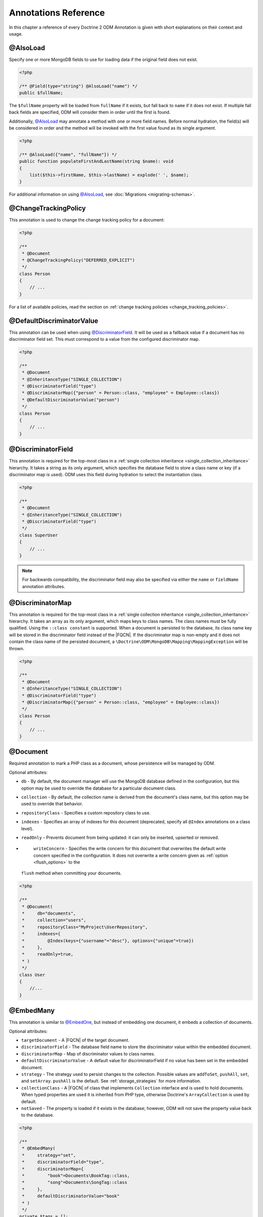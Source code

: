 Annotations Reference
=====================

In this chapter a reference of every Doctrine 2 ODM Annotation is
given with short explanations on their context and usage.

@AlsoLoad
---------

Specify one or more MongoDB fields to use for loading data if the original field
does not exist.

.. code-block:: php

    <?php

    /** @Field(type="string") @AlsoLoad("name") */
    public $fullName;

The ``$fullName`` property will be loaded from ``fullName`` if it exists, but
fall back to ``name`` if it does not exist. If multiple fall back fields are
specified, ODM will consider them in order until the first is found.

Additionally, `@AlsoLoad`_ may annotate a method with one or more field names.
Before normal hydration, the field(s) will be considered in order and the method
will be invoked with the first value found as its single argument.

.. code-block:: php

    <?php

    /** @AlsoLoad({"name", "fullName"}) */
    public function populateFirstAndLastName(string $name): void
    {
        list($this->firstName, $this->lastName) = explode(' ', $name);
    }

For additional information on using `@AlsoLoad`_, see
:doc:`Migrations <migrating-schemas>`.

@ChangeTrackingPolicy
---------------------

This annotation is used to change the change tracking policy for a document:

.. code-block:: php

    <?php

    /**
     * @Document
     * @ChangeTrackingPolicy("DEFERRED_EXPLICIT")
     */
    class Person
    {
        // ...
    }

For a list of available policies, read the section on :ref:`change tracking policies <change_tracking_policies>`.

@DefaultDiscriminatorValue
--------------------------

This annotation can be used when using `@DiscriminatorField`_. It will be used
as a fallback value if a document has no discriminator field set. This must
correspond to a value from the configured discriminator map.

.. code-block:: php

    <?php

    /**
     * @Document
     * @InheritanceType("SINGLE_COLLECTION")
     * @DiscriminatorField("type")
     * @DiscriminatorMap({"person" = Person::class, "employee" = Employee::class})
     * @DefaultDiscriminatorValue("person")
     */
    class Person
    {
        // ...
    }

@DiscriminatorField
-------------------

This annotation is required for the top-most class in a
:ref:`single collection inheritance <single_collection_inheritance>` hierarchy.
It takes a string as its only argument, which specifies the database field to
store a class name or key (if a discriminator map is used). ODM uses this field
during hydration to select the instantiation class.

.. code-block:: php

    <?php

    /**
     * @Document
     * @InheritanceType("SINGLE_COLLECTION")
     * @DiscriminatorField("type")
     */
    class SuperUser
    {
        // ...
    }

.. note::

    For backwards compatibility, the discriminator field may also be specified
    via either the ``name`` or ``fieldName`` annotation attributes.

@DiscriminatorMap
-----------------

This annotation is required for the top-most class in a
:ref:`single collection inheritance <single_collection_inheritance>` hierarchy.
It takes an array as its only argument, which maps keys to class names. The
class names must be fully qualified. Using the ``::class constant`` is supported. When
a document is persisted to the database, its class name key will be stored in
the discriminator field instead of the |FQCN|. If the discriminator map is non-empty
and it does not contain the class name of the persisted document, a
``\Doctrine\ODM\MongoDB\Mapping\MappingException`` will be thrown.

.. code-block:: php

    <?php

    /**
     * @Document
     * @InheritanceType("SINGLE_COLLECTION")
     * @DiscriminatorField("type")
     * @DiscriminatorMap({"person" = Person::class, "employee" = Employee::class})
     */
    class Person
    {
        // ...
    }

@Document
---------

Required annotation to mark a PHP class as a document, whose persistence will be
managed by ODM.

Optional attributes:

-
   ``db`` - By default, the document manager will use the MongoDB database
   defined in the configuration, but this option may be used to override the
   database for a particular document class.
-
   ``collection`` - By default, the collection name is derived from the
   document's class name, but this option may be used to override that behavior.
-
   ``repositoryClass`` - Specifies a custom repository class to use.
-
   ``indexes`` - Specifies an array of indexes for this document (deprecated,
   specify all ``@Index`` annotations on a class level).
-
   ``readOnly`` - Prevents document from being updated: it can only be inserted,
   upserted or removed.
-
   ``writeConcern`` - Specifies the write concern for this document that
   overwrites the default write concern specified in the configuration. It does
   not overwrite a write concern given as :ref:`option <flush_options>` to the
  ``flush``  method when committing your documents.

.. code-block:: php

    <?php

    /**
     * @Document(
     *     db="documents",
     *     collection="users",
     *     repositoryClass="MyProject\UserRepository",
     *     indexes={
     *         @Index(keys={"username"="desc"}, options={"unique"=true})
     *     },
     *     readOnly=true,
     * )
     */
    class User
    {
        //...
    }

@EmbedMany
----------

This annotation is similar to `@EmbedOne`_, but instead of embedding one
document, it embeds a collection of documents.

Optional attributes:

-
    ``targetDocument`` - A |FQCN| of the target document.
-
    ``discriminatorField`` - The database field name to store the discriminator
    value within the embedded document.
-
    ``discriminatorMap`` - Map of discriminator values to class names.
-
    ``defaultDiscriminatorValue`` - A default value for discriminatorField if no
    value has been set in the embedded document.
-
    ``strategy`` - The strategy used to persist changes to the collection.
    Possible values are ``addToSet``, ``pushAll``, ``set``, and ``setArray``.
    ``pushAll`` is the default. See :ref:`storage_strategies` for more
    information.
-
    ``collectionClass`` - A |FQCN| of class that implements ``Collection``
    interface and is used to hold documents. When typed properties
    are used it is inherited from PHP type, otherwise Doctrine's ``ArrayCollection`` is
    used by default.
-
    ``notSaved`` - The property is loaded if it exists in the database; however,
    ODM will not save the property value back to the database.

.. code-block:: php

    <?php

    /**
     * @EmbedMany(
     *     strategy="set",
     *     discriminatorField="type",
     *     discriminatorMap={
     *         "book"=Documents\BookTag::class,
     *         "song"=Documents\SongTag::class
     *     },
     *     defaultDiscriminatorValue="book"
     * )
     */
    private $tags = [];

Depending on the embedded document's class, a value of ``user`` or ``author``
will be stored in the ``type`` field and used to reconstruct the proper class
during hydration. The ``type`` field need not be mapped on the embedded
document classes.

@EmbedOne
---------

The `@EmbedOne`_ annotation works similarly to `@ReferenceOne`_, except that
that document will be embedded within the parent document. Consider the
following excerpt from the MongoDB documentation:

    The key question in MongoDB schema design is "does this object merit its own
    collection, or rather should it be embedded within objects in other
    collections?" In relational databases, each sub-item of interest typically
    becomes a separate table (unless you are denormalizing for performance). In
    MongoDB, this is not recommended – embedding objects is much more efficient.
    Data is then collocated on disk; client-server turnarounds to the database
    are eliminated. So in general, the question to ask is, "why would I not want
    to embed this object?"

Optional attributes:

-
    ``targetDocument`` - A |FQCN| of the target document. When typed properties
    are used it is inherited from PHP type.
-
    ``discriminatorField`` - The database field name to store the discriminator
    value within the embedded document.
-
    ``discriminatorMap`` - Map of discriminator values to class names.
-
    ``defaultDiscriminatorValue`` - A default value for discriminatorField if no
    value has been set in the embedded document.
-
    ``notSaved`` - The property is loaded if it exists in the database; however,
    ODM will not save the property value back to the database.

.. code-block:: php

    <?php

    /**
     * @EmbedOne(
     *     discriminatorField="type",
     *     discriminatorMap={
     *         "user"=Documents\User::class,
     *         "author"=Documents\Author::class
     *     },
     *     defaultDiscriminatorValue="user"
     * )
     */
    private $creator;

Depending on the embedded document's class, a value of ``user`` or ``author``
will be stored in the ``type`` field and used to reconstruct the proper class
during hydration. The ``type`` field need not be mapped on the embedded
document classes.

@EmbeddedDocument
-----------------

Marks the document as embeddable. This annotation is required for any documents
to be stored within an `@EmbedOne`_, `@EmbedMany`_ or `@File\\Metadata`_
relationship.

.. code-block:: php

    <?php

    /** @EmbeddedDocument */
    class Money
    {
        /** @Field(type="float") */
        private $amount;

        public function __construct(float $amount)
        {
            $this->amount = $amount;
        }
        //...
    }

    /** @Document(db="finance", collection="wallets") */
    class Wallet
    {
        /** @EmbedOne(targetDocument=Money::class) */
        private $money;

        public function setMoney(Money $money): void
        {
            $this->money = $money;
        }
        //...
    }
    //...
    $wallet = new Wallet();
    $wallet->setMoney(new Money(34.39));
    $dm->persist($wallet);
    $dm->flush();

Unlike normal documents, embedded documents cannot specify their own database or
collection. That said, a single embedded document class may be used with
multiple document classes, and even other embedded documents!

Optional attributes:

-
   ``indexes`` - Specifies an array of indexes for this embedded document, to be
   included in the schemas of any embedding documents (deprecated, specify all
   ``@Index`` annotations on a class level).

@Field
------

Marks an annotated instance variable for persistence. Values for this field will
be saved to and loaded from the document store as part of the document class'
lifecycle.

Optional attributes:

-
   ``type`` - Name of the ODM type, which will determine the value's
   representation in PHP and BSON (i.e. MongoDB). See
   :ref:`doctrine_mapping_types` for a list of types. Defaults to "string" or
   :ref:`Type from PHP property type <reference-php-mapping-types>`.
-
   ``enumType`` - A |FQCN| of an ``enum``. ODM will automatically handle conversion
   from the backing value stored in the database to an ``enum``. Can be auto-detected
   by :ref:`type from PHP property type <reference-php-mapping-types>`.
-
   ``name`` - By default, the property name is used for the field name in
   MongoDB; however, this option may be used to specify a database field name.
-
   ``nullable`` - By default, ODM will ``$unset`` fields in MongoDB if the PHP
   value is null. Specify true for this option to force ODM to store a null
   value in the database instead of unsetting the field.
-
   ``notSaved`` - The property is loaded if it exists in the database; however,
   ODM will not save the property value back to the database.

Examples:

.. code-block:: php

    <?php

    /**
     * @Field(type="string")
     */
    protected $username;

    /**
     * @Field(type="string", name="co")
     */
    protected $country;

    /**
     * @Field(type="float")
     */
    protected $height;

.. _file:

@File
-----

This marks the document as a GridFS file. GridFS allow storing larger amounts of
data than regular documents.

Optional attributes:

-
   ``db`` - By default, the document manager will use the MongoDB database
   defined in the configuration, but this option may be used to override the
   database for a particular file.
-
   ``bucketName`` - By default, files are stored in a bucket called ``fs``. You
   can customize that bucket name with this property.
-
   ``repositoryClass`` - Specifies a custom repository class to use. The class
   must extend the ``Doctrine\ODM\MongoDB\Repository\GridFSRepository``
   interface.
-
   ``indexes`` - Specifies an array of indexes for this document (deprecated,
   specify all ``@Index`` annotations on a class level).
-
   ``readOnly`` - Prevents the file from being updated: it can only be inserted,
   upserted or removed.
-
   ``writeConcern`` - Specifies the write concern for this file that overwrites
   the default write concern specified in the configuration.

.. _file_chunksize:

@File\ChunkSize
---------------

This maps the ``chunkSize`` property of a GridFS file to a property. It contains
the size of a single file chunk in bytes. No other options can be set.

.. _file_filename:

@File\Filename
--------------

This maps the ``filename`` property of a GridFS file to a property. No other
options can be set.

.. _file_length:

@File\Length
------------

This maps the ``length`` property of a GridFS file to a property. It contains
the size of the entire file in bytes. No other options can be set.

.. _file_metadata:

@File\Metadata
--------------

This maps the ``metadata`` property of a GridFS file to a property. Metadata can
be used to store additional properties in a file. The metadata document must be
an embedded document mapped using `@EmbeddedDocument`_.

Optional attributes:

-
    ``targetDocument`` - A |FQCN| of the target document.
-
    ``discriminatorField`` - The database field name to store the discriminator
    value within the embedded document.
-
    ``discriminatorMap`` - Map of discriminator values to class names.
-
    ``defaultDiscriminatorValue`` - A default value for ``discriminatorField``
    if no value has been set in the embedded document.

@File\UploadDate
----------------

This maps the ``uploadDate`` property of a GridFS file to a property. No other
options can be set.

.. _haslifecyclecallbacks:

@HasLifecycleCallbacks
----------------------

This annotation must be set on the document class to instruct Doctrine to check
for lifecycle callback annotations on public methods. Using `@PreFlush`_,
`@PreLoad`_, `@PostLoad`_, `@PrePersist`_, `@PostPersist`_, `@PreRemove`_,
`@PostRemove`_, `@PreUpdate`_, or `@PostUpdate`_ on methods without this
annotation will cause Doctrine to ignore the callbacks.

.. code-block:: php

    <?php

    /** @Document @HasLifecycleCallbacks */
    class User
    {
        /** @PostPersist */
        public function sendWelcomeEmail(): void {}
    }

@Id
---

The annotated instance variable will be marked as the document identifier. The
default behavior is to store an `MongoDB\BSON\ObjectId`_ instance, but you may
customize this via the :ref:`strategy <basic_mapping_identifiers>` attribute.

.. code-block:: php

    <?php

    /** @Document */
    class User
    {
        /** @Id */
        protected $id;
    }

@Index
------

This annotation is used  to specify indexes to be created on the
collection (or embedding document's collection in the case of
`@EmbeddedDocument`_). It may also be used at the property-level to define
single-field indexes.

Optional attributes:

-
    ``keys`` - Mapping of indexed fields to their ordering or index type. ODM
    will allow ``asc`` and ``desc`` to be used in place of ``1`` and ``-1``,
    respectively. Special index types (e.g. ``2dsphere``) should be specified as
    strings. This is required when `@Index`_ is used at the class level.
-
    ``options`` - Options for creating the index. Options are documented in the
    :ref:`indexes chapter <indees>`.

The ``keys`` and ``options`` attributes correspond to the arguments for
`MongoDB\Collection::createIndex() <https://docs.mongodb.com/php-library/current/reference/method/MongoDBCollection-createIndex/>`_.
ODM allows mapped field names (i.e. PHP property names) to be used when defining
``keys``.

.. code-block:: php

    <?php

    /**
     * @Document
     * @Index(keys={"username"="desc"}, options={"unique"=true})
     */
    class User
    {
        //...
    }

If you are creating a single-field index, you can simply specify an `@Index`_ or
`@UniqueIndex`_ on a mapped property:

.. code-block:: php

    <?php

    /** @Field(type="string") @UniqueIndex */
    private $username;

.. note::

    If the ``name`` option is specified on an index in an embedded document, it
    will be prefixed with the embedded field path before creating the index.
    This is necessary to avoid index name conflict when the same document is
    embedded multiple times in a single collection. Prefixing of the index name
    can cause errors due to excessive index name length. In this case, try
    shortening the index name or embedded field path.

@Indexes
--------

.. note::
    The ``@Indexes`` annotation was deprecated in 2.2 and will be removed in 3.0.
    Please move all nested ``@Index`` annotations to a class level.

This annotation may be used at the class level to specify an array of `@Index`_
annotations. It is functionally equivalent to specifying multiple ``@Index``
annotations on a class level.

.. code-block:: php

    <?php

    /**
     * @Document
     * @Indexes({
     *   @Index(keys={"username"="desc"}, options={"unique"=true})
     * })
     */
    class User
    {
        //...
    }

@InheritanceType
----------------

This annotation must appear on the top-most class in an
:ref:`inheritance hierarchy <inheritance_mapping>`. ``SINGLE_COLLECTION`` and
``COLLECTION_PER_CLASS`` are currently supported.

Examples:

.. code-block:: php

    <?php

    /**
     * @Document
     * @InheritanceType("COLLECTION_PER_CLASS")
     */
    class Person
    {
        // ...
    }

    /**
     * @Document
     * @InheritanceType("SINGLE_COLLECTION")
     * @DiscriminatorField("type")
     * @DiscriminatorMap({"person"=Person::class, "employee"=Employee::class})
     */
    class Person
    {
        // ...
    }

@Lock
-----

The annotated instance variable will be used to store lock information for :ref:`pessimistic locking <transactions_and_concurrency_pessimistic_locking>`.
This is only compatible with the ``int`` type, and cannot be combined with `@Id`_.

.. code-block:: php

    <?php

    /** @Field(type="int") @Lock */
    private $lock;

@MappedSuperclass
-----------------

The annotation is used to specify classes that are parents of document classes
and should not be managed directly. See
:ref:`inheritance mapping <inheritance_mapping>` for additional information.

.. code-block:: php

    <?php

    /** @MappedSuperclass */
    class BaseDocument
    {
        // ...
    }

@PostLoad
---------

Marks a method on the document class to be called on the ``postLoad`` event. The
`@HasLifecycleCallbacks`_ annotation must be present on the same class for the
method to be registered.

.. code-block:: php

    <?php

    /** @Document @HasLifecycleCallbacks */
    class Article
    {
        // ...

        /** @PostLoad */
        public function postLoad(): void
        {
            // ...
        }
    }

See :ref:`lifecycle_events` for more information.

@PostPersist
------------

Marks a method on the document class to be called on the ``postPersist`` event.
The `@HasLifecycleCallbacks`_ annotation must be present on the same class for
the method to be registered.

.. code-block:: php

    <?php

    /** @Document @HasLifecycleCallbacks */
    class Article
    {
        // ...

        /** @PostPersist */
        public function postPersist(): void
        {
            // ...
        }
    }

See :ref:`lifecycle_events` for more information.

@PostRemove
-----------

Marks a method on the document class to be called on the ``postRemove`` event.
The `@HasLifecycleCallbacks`_ annotation must be present on the same class for
the method to be registered.

.. code-block:: php

    <?php

    /** @Document @HasLifecycleCallbacks */
    class Article
    {
        // ...

        /** @PostRemove */
        public function postRemove(): void
        {
            // ...
        }
    }

See :ref:`lifecycle_events` for more information.

@PostUpdate
-----------

Marks a method on the document class to be called on the ``postUpdate`` event.
The `@HasLifecycleCallbacks`_ annotation must be present on the same class for
the method to be registered.

.. code-block:: php

    <?php

    /** @Document @HasLifecycleCallbacks */
    class Article
    {
        // ...

        /** @PostUpdate */
        public function postUpdate(): void
        {
            // ...
        }
    }

See :ref:`lifecycle_events` for more information.

@PreFlush
---------

Marks a method on the document class to be called on the ``preFlush`` event. The
`@HasLifecycleCallbacks`_ annotation must be present on the same class for the
method to be registered.

.. code-block:: php

    <?php

    /** @Document @HasLifecycleCallbacks */
    class Article
    {
        // ...

        /** @PreFlush */
        public function preFlush(): void
        {
            // ...
        }
    }

See :ref:`lifecycle_events` for more information.

@PreLoad
--------

Marks a method on the document class to be called on the ``preLoad`` event. The
`@HasLifecycleCallbacks`_ annotation must be present on the same class for the
method to be registered.

.. code-block:: php

    <?php

    use Doctrine\ODM\MongoDB\Event\PreLoadEventArgs;

    /** @Document @HasLifecycleCallbacks */
    class Article
    {
        // ...

        /** @PreLoad */
        public function preLoad(PreLoadEventArgs $eventArgs): void
        {
            // ...
        }
    }

See :ref:`lifecycle_events` for more information.

@PrePersist
-----------

Marks a method on the document class to be called on the ``prePersist`` event.
The `@HasLifecycleCallbacks`_ annotation must be present on the same class for
the method to be registered.

.. code-block:: php

    <?php

    /** @Document @HasLifecycleCallbacks */
    class Article
    {
        // ...

        /** @PrePersist */
        public function prePersist(): void
        {
            // ...
        }
    }

See :ref:`lifecycle_events` for more information.

@PreRemove
----------

Marks a method on the document class to be called on the ``preRemove`` event.
The `@HasLifecycleCallbacks`_ annotation must be present on the same class for
the method to be registered.

.. code-block:: php

    <?php

    /** @Document @HasLifecycleCallbacks */
    class Article
    {
        // ...

        /** @PreRemove */
        public function preRemove(): void
        {
            // ...
        }
    }

See :ref:`lifecycle_events` for more information.

@PreUpdate
----------

Marks a method on the document class to be called on the ``preUpdate`` event.
The `@HasLifecycleCallbacks`_ annotation must be present on the same class for
the method to be registered.

.. code-block:: php

    <?php

    /** @Document @HasLifecycleCallbacks */
    class Article
    {
        // ...

        /** @PreUpdate */
        public function preUpdated(): void
        {
            // ...
        }
    }

See :ref:`lifecycle_events` for more information.

@ReadPreference
---------------

Specifies `Read Preference <https://docs.mongodb.com/manual/core/read-preference/>_`
that will be applied when querying for the annotated document.

.. code-block:: php

    <?php

    namespace Documents;

    /**
     * @Document
     * @ODM\ReadPreference("primaryPreferred", tags={
     *   { "dc"="east" },
     *   { "dc"="west" },
     *   {  }
     * })
     */
    class User
    {
    }

.. _annotations_reference_reference_many:

@ReferenceMany
--------------

Defines that the annotated instance variable holds a collection of referenced
documents.

Optional attributes:

-
    ``targetDocument`` - A |FQCN| of the target document. A ``targetDocument``
    is required when using ``storeAs: id``.
-
    ``storeAs`` - Indicates how to store the reference. ``id`` stores the
    identifier, ``ref`` an embedded object containing the ``id`` field and
    (optionally) a discriminator. ``dbRef`` and ``dbRefWithDb`` store a `DBRef`_
    object and are deprecated in favor of ``ref``. Note that ``id`` references
    are not compatible with the discriminators.
-
    ``cascade`` - Cascade Option
-
    ``discriminatorField`` - The field name to store the discriminator value within
    the reference object.
-
    ``discriminatorMap`` - Map of discriminator values to class names.
-
    ``defaultDiscriminatorValue`` - A default value for ``discriminatorField``
    if no value has been set in the referenced document.
-
    ``inversedBy`` - The field name of the inverse side. Only allowed on owning side.
-
    ``mappedBy`` - The field name of the owning side. Only allowed on the
    inverse side.
-
    ``repositoryMethod`` - The name of the repository method to call to populate
    this reference.
-
    ``sort`` - The default sort for the query that loads the reference.
-
    ``criteria`` - Array of default criteria for the query that loads the
    reference.
-
    ``limit`` - Limit for the query that loads the reference.
-
    ``skip`` - Skip for the query that loads the reference.
-
    ``strategy`` - The strategy used to persist changes to the collection.
    Possible values are ``addToSet``, ``pushAll``, ``set``, and ``setArray``.
    ``pushAll`` is the default. See :ref:`storage_strategies` for more
    information.
-
    ``collectionClass`` - A |FQCN| of class that implements ``Collection``
    interface and is used to hold documents. When typed properties
    are used it is inherited from PHP type, otherwise Doctrine's ``ArrayCollection`` is
    used by default
-
    ``prime`` - A list of references contained in the target document that will
    be initialized when the collection is loaded. Only allowed for inverse
    references.
-
    ``notSaved`` - The property is loaded if it exists in the database; however,
    ODM will not save the property value back to the database.

.. code-block:: php

    <?php

    /**
     * @ReferenceMany(
     *     strategy="set",
     *     targetDocument=Documents\Item::class,
     *     cascade="all",
     *     sort={"sort_field": "asc"}
     *     discriminatorField="type",
     *     discriminatorMap={
     *         "book"=Documents\BookItem::class,
     *         "song"=Documents\SongItem::class
     *     },
     *     defaultDiscriminatorValue="book"
     * )
     */
    private $cart;

.. _annotations_reference_reference_one:

@ReferenceOne
-------------

Defines an instance variable holds a related document instance.

Optional attributes:

-
    ``targetDocument`` - A |FQCN| of the target document. A ``targetDocument``
    is required when using ``storeAs: id``. When typed properties are used
    it is inherited from PHP type.
-
    ``storeAs`` - Indicates how to store the reference. ``id`` stores the
    identifier, ``ref`` an embedded object containing the ``id`` field and
    (optionally) a discriminator. ``dbRef`` and ``dbRefWithDb`` store a `DBRef`_
    object and are deprecated in favor of ``ref``. Note that ``id`` references
    are not compatible with the discriminators.
-
    ``cascade`` - Cascade Option
-
    ``discriminatorField`` - The field name to store the discriminator value
    within the reference object.
-
    ``discriminatorMap`` - Map of discriminator values to class names.
-
    ``defaultDiscriminatorValue`` - A default value for ``discriminatorField``
    if no value has been set in the referenced document.
-
    ``inversedBy`` - The field name of the inverse side. Only allowed on owning
    side.
-
    ``mappedBy`` - The field name of the owning side. Only allowed on the
    inverse side.
-
    ``repositoryMethod`` - The name of the repository method to call to populate
    this reference.
-
    ``sort`` - The default sort for the query that loads the reference.
-
    ``criteria`` - Array of default criteria for the query that loads the
    reference.
-
    ``limit`` - Limit for the query that loads the reference.
-
    ``skip`` - Skip for the query that loads the reference.
-
    ``notSaved`` - The property is loaded if it exists in the database; however,
    ODM will not save the property value back to the database.

.. code-block:: php

    <?php

    /**
     * @ReferenceOne(
     *     targetDocument=Documents\Item::class,
     *     cascade="all",
     *     discriminatorField="type",
     *     discriminatorMap={
     *         "book"=Documents\BookItem::class,
     *         "song"=Documents\SongItem::class
     *     },
     *     defaultDiscriminatorValue="book"
     * )
     */
    private $cart;

@ShardKey
---------

This annotation may be used at the class level to specify a shard key to be used
for sharding the document collection.

.. code-block:: php

    <?php

    /**
     * @Document
     * @ShardKey(keys={"username"="asc"})
     */
    class User
    {
        //...
    }

@UniqueIndex
------------

Alias of `@Index`_, with the ``unique`` option set by default.

.. code-block:: php

    <?php

    /** @Field(type="string") @UniqueIndex */
    private $email;

.. _annotations_reference_version:

@Validation
-----------

This annotation may be used at the class level to specify the validation schema
for the related collection.

-
   ``validator`` - Specifies a schema that will be used by
   MongoDB to validate data inserted or updated in the collection.
   Please refer to the following
   `MongoDB documentation (Schema Validation ¶) <https://docs.mongodb.com/manual/core/schema-validation/>`_
   for more details. The value should be a string representing a BSON document under the
   `Extended JSON specification <https://github.com/mongodb/specifications/blob/master/source/extended-json.rst>`_.
   The recommended way to fill up this property is to create a class constant
   (eg. ``::VALIDATOR``) using the
   `HEREDOC/NOWDOC syntax <https://www.php.net/manual/en/language.types.string.php#language.types.string.syntax.nowdoc>`_
   for clarity and to reference it as the annotation value.
   Please note that if you decide to insert the schema directly in the annotation without
   using a class constant then double quotes ``"`` have to be escaped by doubling them ``""``.
   This method also requires that you don't prefix multiline strings by the Docblock asterisk symbol ``*``.
-
   ``action`` - Determines how MongoDB handles documents that violate
   the validation rules. Please refer to the related
   `MongoDB documentation (Accept or Reject Invalid Documents ¶) <https://docs.mongodb.com/manual/core/schema-validation/#accept-or-reject-invalid-documents>`_
   for more details. The allowed values are the following:

       - ``error``
       - ``warn``

   If it is not defined then the default behavior (``error``) will be used.
   Those values are also declared as constants for convenience:

      - ``\Doctrine\ODM\MongoDB\Mapping\ClassMetadata::SCHEMA_VALIDATION_ACTION_ERROR``
      - ``\Doctrine\ODM\MongoDB\Mapping\ClassMetadata::SCHEMA_VALIDATION_ACTION_WARN``

   Import the ``ClassMetadata`` namespace to use those constants in your annotation.
-
   ``level`` - Determines which operations MongoDB applies the
   validation rules. Please refer to the related
   `MongoDB documentation (Existing Documents ¶) <https://docs.mongodb.com/manual/core/schema-validation/#existing-documents>`_
   for more details. The allowed values are the following:

      - ``off``
      - ``strict``
      - ``moderate``

   If it is not defined then the default behavior (``strict``) will be used.
   Those values are also declared as constants for convenience:

      - ``\Doctrine\ODM\MongoDB\Mapping\ClassMetadata::SCHEMA_VALIDATION_LEVEL_OFF``
      - ``\Doctrine\ODM\MongoDB\Mapping\ClassMetadata::SCHEMA_VALIDATION_LEVEL_STRICT``
      - ``\Doctrine\ODM\MongoDB\Mapping\ClassMetadata::SCHEMA_VALIDATION_LEVEL_MODERATE``

   Import the ``ClassMetadata`` namespace to use those constants in your annotation.

.. code-block:: php

    <?php

    use Doctrine\ODM\MongoDB\Mapping\ClassMetadata;
    // ... other imports

    /**
     * @Document
     * @Validation(
     *     validator=SchemaValidated::VALIDATOR,
     *     action=ClassMetadata::SCHEMA_VALIDATION_ACTION_WARN,
     *     level=ClassMetadata::SCHEMA_VALIDATION_LEVEL_MODERATE,
     * )
     */
    class SchemaValidated
    {
        public const VALIDATOR = <<<'EOT'
    {
        "$jsonSchema": {
            "required": ["name"],
            "properties": {
                "name": {
                    "bsonType": "string",
                    "description": "must be a string and is required"
                }
            }
        },
        "$or": [
            { "phone": { "$type": "string" } },
            { "email": { "$regularExpression" : { "pattern": "@mongodb\\.com$", "options": "" } } },
            { "status": { "$in": [ "Unknown", "Incomplete" ] } }
        ]
    }
    EOT;

        // rest of the class code...
    }

@Version
--------

The annotated instance variable will be used to store version information for :ref:`optimistic locking <transactions_and_concurrency_optimistic_locking>`.
This is only compatible with types implementing the ``\Doctrine\ODM\MongoDB\Types\Versionable`` interface and cannot be
combined with `@Id`_. Following ODM types can be used for versioning: ``int``, ``decimal128``, ``date``, and
``date_immutable``.

.. code-block:: php

    <?php

    /** @Field(type="int") @Version */
    private $version;

By default, Doctrine ODM updates :ref:`embed-many <embed_many>` and
:ref:`reference-many <reference_many>` collections in separate write operations,
which do not bump the document version. Users employing document versioning are
encouraged to use the :ref:`atomicSet <atomic_set>` or
:ref:`atomicSetArray <atomic_set_array>` strategies for such collections, which
will ensure that collections are updated in the same write operation as the
versioned parent document.

@View
-----

Required annotation to mark a PHP class as a view. Views are created from
aggregation pipelines, which are returned from a special repository method.
Views can be used like collections for any read operations. Result documents are
not managed and cannot be referenced using the :ref:`reference-many <reference_many>`
and :ref:`reference-one <reference_one>` mappings.

Required attributes:

-
   ``rootClass`` - this is the base collection that the view is created from
-
   ``repositoryClass`` - a repository class is required. This repository must
   implement the ``MongoDB\ODM\MongoDB\Repository\ViewRepository`` interface.

Optional attributes:

-
   ``db`` - By default, the document manager will use the MongoDB database
   defined in the configuration, but this option may be used to override the
   database for a particular document class.
-
   ``view`` - By default, the view name is derived from the document's class
   name, but this option may be used to override that behavior.

.. code-block:: php

    <?php

    /**
     * @View(
     *     db="documents",
     *     rootClass=User::class,
     *     repositoryClass=UserNameRepository::class,
     * )
     */
    class UserName
    {
        //...
    }

    class UserNameRepository implements \Doctrine\ODM\MongoDB\Repository\ViewRepository
    {
        public function createViewAggregation(Builder $builder) : void
        {
            $builder->project()
                ->includeFields(['username']);
        }
    }

The ``createViewAggregation`` method can add any aggregation pipeline stage,
except for the ``$out`` and ``$merge`` stages. The pipeline is created for the
root class specified in the view mapping.

.. note::

    Views must be created before they can be queried. This can be done using the
    ``odm:schema:create`` command.

.. _BSON specification: http://bsonspec.org/spec.html
.. _DBRef: https://docs.mongodb.com/manual/reference/database-references/#dbrefs
.. _geoNear command: https://docs.mongodb.com/manual/reference/command/geoNear/
.. _MongoDB\BSON\ObjectId: https://www.php.net/manual/en/class.mongodb-bson-objectid.php
.. |FQCN| raw:: html
  <abbr title="Fully-Qualified Class Name">FQCN</abbr>
